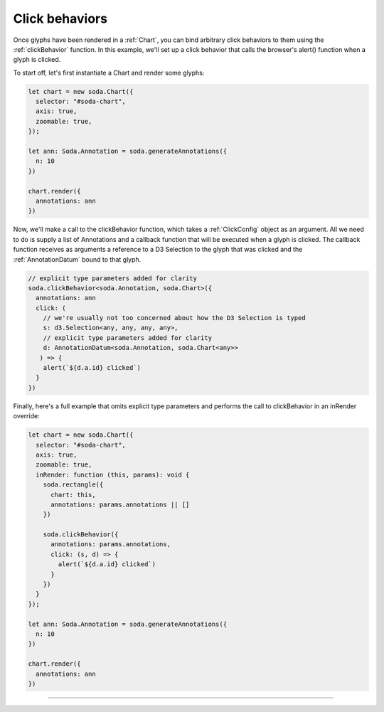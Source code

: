 .. _tutorial-click-behaviors:

Click behaviors
===============

Once glyphs have been rendered in a :ref:`Chart`, you can bind arbitrary click behaviors to them using the :ref:`clickBehavior` function.
In this example, we'll set up a click behavior that calls the browser's alert() function when a glyph is clicked.

To start off, let's first instantiate a Chart and render some glyphs:

.. code-block:: typescript

    let chart = new soda.Chart({
      selector: "#soda-chart",
      axis: true,
      zoomable: true,
    });

    let ann: Soda.Annotation = soda.generateAnnotations({
      n: 10
    })

    chart.render({
      annotations: ann
    })

Now, we'll make a call to the clickBehavior function, which takes a :ref:`ClickConfig` object as an argument.
All we need to do is supply a list of Annotations and a callback function that will be executed when a glyph is clicked.
The callback function receives as arguments a reference to a D3 Selection to the glyph that was clicked and the :ref:`AnnotationDatum` bound to that glyph.

.. code-block:: typescript

    // explicit type parameters added for clarity
    soda.clickBehavior<soda.Annotation, soda.Chart>({
      annotations: ann
      click: (
        // we're usually not too concerned about how the D3 Selection is typed
        s: d3.Selection<any, any, any, any>,
        // explicit type parameters added for clarity
        d: AnnotationDatum<soda.Annotation, soda.Chart<any>>
       ) => {
        alert(`${d.a.id} clicked`)
      }
    })

Finally, here's a full example that omits explicit type parameters and performs the call to clickBehavior in an inRender override:

.. code-block:: typescript

    let chart = new soda.Chart({
      selector: "#soda-chart",
      axis: true,
      zoomable: true,
      inRender: function (this, params): void {
        soda.rectangle({
          chart: this,
          annotations: params.annotations || []
        })

        soda.clickBehavior({
          annotations: params.annotations,
          click: (s, d) => {
            alert(`${d.a.id} clicked`)
          }
        })
      }
    });

    let ann: Soda.Annotation = soda.generateAnnotations({
      n: 10
    })

    chart.render({
      annotations: ann
    })

----

.. raw:: html

    <p class="codepen" data-height="300" data-slug-hash="abyXdbB" data-editable="true" data-user="jackroddy" style="height: 300px; box-sizing: border-box; display: flex; align-items: center; justify-content: center; border: 2px solid; margin: 1em 0; padding: 1em;">
      <span>See the Pen <a href="https://codepen.io/jackroddy/pen/abyXdbB">
      SODA click behaviors</a> by Jack Roddy (<a href="https://codepen.io/jackroddy">@jackroddy</a>)
      on <a href="https://codepen.io">CodePen</a>.</span>
    </p>
    <script async src="https://cpwebassets.codepen.io/assets/embed/ei.js"></script>
